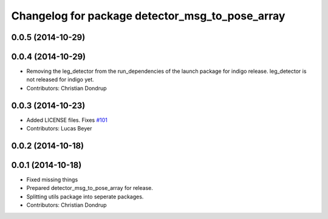 ^^^^^^^^^^^^^^^^^^^^^^^^^^^^^^^^^^^^^^^^^^^^^^^^
Changelog for package detector_msg_to_pose_array
^^^^^^^^^^^^^^^^^^^^^^^^^^^^^^^^^^^^^^^^^^^^^^^^

0.0.5 (2014-10-29)
------------------

0.0.4 (2014-10-29)
------------------
* Removing the leg_detector from the run_dependencies of the launch package for indigo release.
  leg_detector is not released for indigo yet.
* Contributors: Christian Dondrup

0.0.3 (2014-10-23)
------------------
* Added LICENSE files. Fixes `#101 <https://github.com/strands-project/strands_perception_people/issues/101>`_
* Contributors: Lucas Beyer

0.0.2 (2014-10-18)
------------------

0.0.1 (2014-10-18)
------------------
* Fixed missing things
* Prepared detector_msg_to_pose_array for release.
* Splitting utils package into seperate packages.
* Contributors: Christian Dondrup
